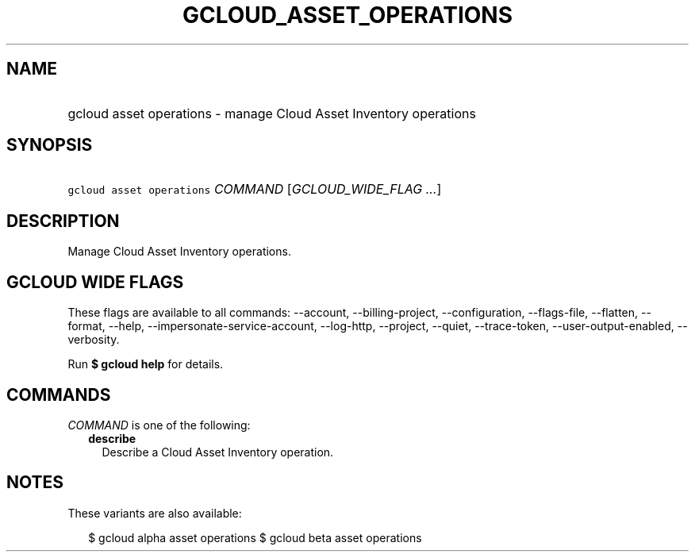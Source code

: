 
.TH "GCLOUD_ASSET_OPERATIONS" 1



.SH "NAME"
.HP
gcloud asset operations \- manage Cloud Asset Inventory operations



.SH "SYNOPSIS"
.HP
\f5gcloud asset operations\fR \fICOMMAND\fR [\fIGCLOUD_WIDE_FLAG\ ...\fR]



.SH "DESCRIPTION"

Manage Cloud Asset Inventory operations.



.SH "GCLOUD WIDE FLAGS"

These flags are available to all commands: \-\-account, \-\-billing\-project,
\-\-configuration, \-\-flags\-file, \-\-flatten, \-\-format, \-\-help,
\-\-impersonate\-service\-account, \-\-log\-http, \-\-project, \-\-quiet,
\-\-trace\-token, \-\-user\-output\-enabled, \-\-verbosity.

Run \fB$ gcloud help\fR for details.



.SH "COMMANDS"

\f5\fICOMMAND\fR\fR is one of the following:

.RS 2m
.TP 2m
\fBdescribe\fR
Describe a Cloud Asset Inventory operation.


.RE
.sp

.SH "NOTES"

These variants are also available:

.RS 2m
$ gcloud alpha asset operations
$ gcloud beta asset operations
.RE

